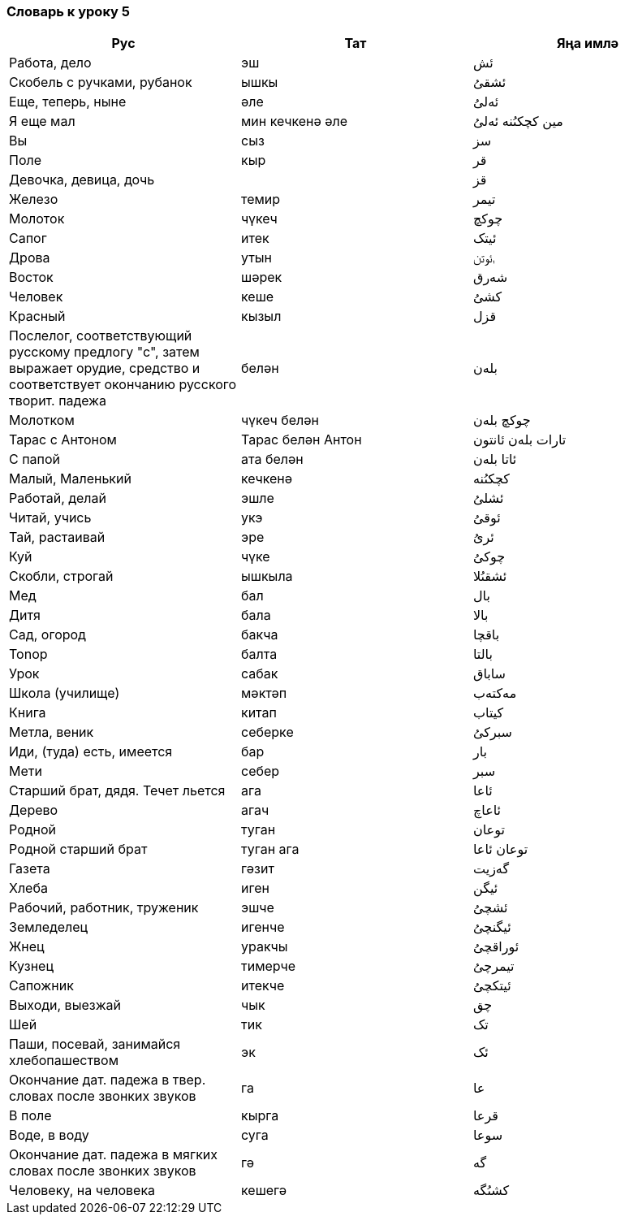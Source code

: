 === Словарь к уроку 5

|===
| Рус  |  Тат  |  Яңа имлә

| Работа, дело | эш | ئش
| Скобель с ручками, рубанок | ышкы | ئشقىُ
| Еще, теперь, ныне | әле | ئەلىُ
| Я еще мал | мин кечкенә әле | مين کچکىُنە  ئەلىُ
| Вы | сыз | سز
| Поле | кыр | قر
| Девочка, девица, дочь | | قز
| Железо | темир | تيمر
| Молоток | чүкеч | چوکچ
| Сапог | итек | ئيتک
| Дрова | утын | ࢭئوتن
| Восток | шәрек | شەرق
| Человек | кеше | کشىُ
| Красный | кызыл | قزل
| Послелог, соответствующий русскому предлогу "с", затем выражает орудие,
средство и соответствует окончанию русского творит. падежа | белән | بلەن
| Молотком | чүкеч белән | چوکچ بلەن
| Тарас с Антоном | Тарас белән Антон | تارات بلەن ئانتون
| С папой | ата белән | ئاتا بلەن
| Малый, Маленький | кечкенә | کچکىُنە
| Работай, делай | эшле | ئشلىُ
| Читай, учись | укэ | ئوقىُ
| Тай, растаивай | эре | ئرىُ
| Куй | чүке | چوکىُ
| Скобли, строгай | ышкыла | ئشقىُلا
| Мед | бал | بال
| Дитя | бала | بالا
| Сад, огород | бакча | باقچا
| Tonop | балта | بالتا
| Урок | сабак | ساباق
| Школа (училище) | мәктәп | مەکتەب
| Книга | китап | کيتاب
| Метла, веник | себерке | سبرکىُ
| Иди, (туда) есть, имеется | бар | بار
| Мети | себер | سبر
| Старший брат, дядя. Течет льется | ага | ئاعا
| Дерево | агач | ئاعاچ
| Родной | туган | توعان
| Родной старший брат |  туган ага | توعان ئاعا
| Газета | гәзит | گەزيت
| Хлеба | иген | ئيگن
| Рабочий, работник, труженик | эшче | ئشچىُ
| Земледелец | игенче | ئيگنچىُ
| Жнец | уракчы | ئوراقچىُ
| Кузнец | тимерче | تيمرچىُ
| Сапожник | итекче | ئيتکچىُ
| Выходи, выезжай | чык | چق
| Шей | тик | تک
| Паши, посевай, занимайся хлебопашеством |  эк | ئک
| Окончание дат. падежа в твер. словах после звонких звуков | га | عا
| В поле | кырга | قرعا
| Воде, в воду | суга | سوعا
| Окончание дат. падежа в мягких словах после звонких звуков | гә | گە
| Человеку, на человека | кешегә | کشىُگە
|===
